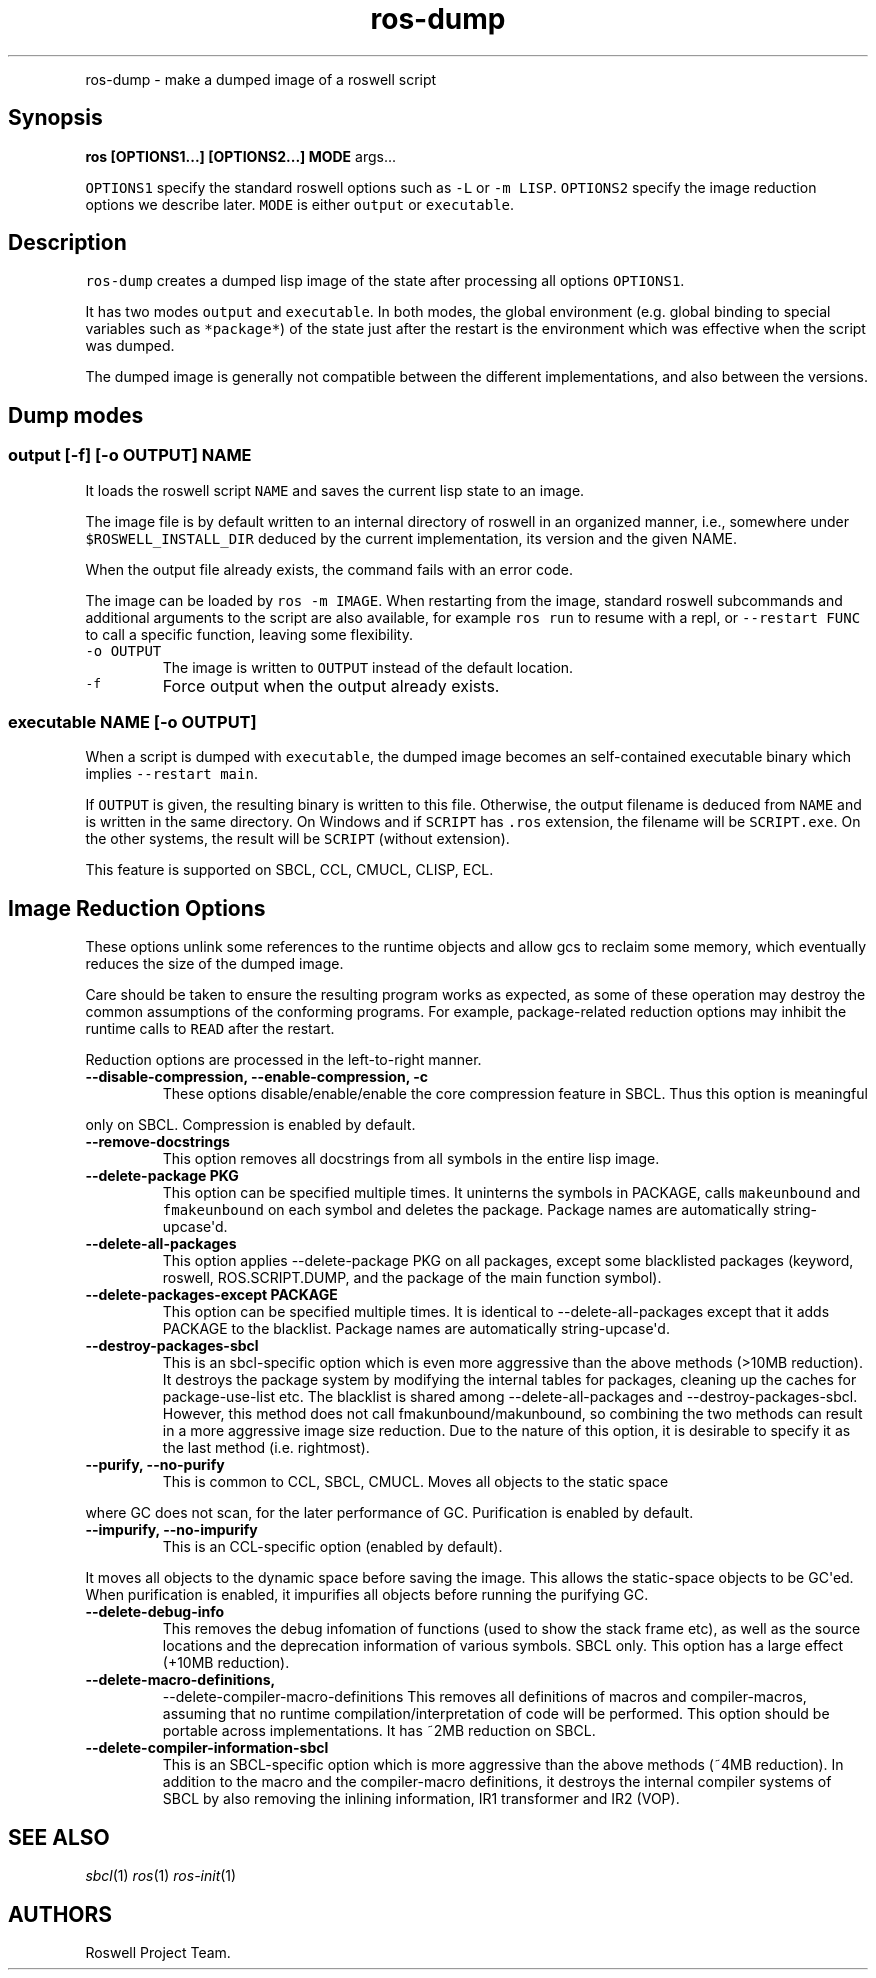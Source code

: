 .TH "ros-dump" "1" "" "" ""
.nh \" Turn off hyphenation by default.
.PP
ros\-dump \- make a dumped image of a roswell script
.SH Synopsis
.PP
\f[B]ros [OPTIONS1...] [OPTIONS2...] MODE\f[] args...
.PP
\f[C]OPTIONS1\f[] specify the standard roswell options such as
\f[C]\-L\f[] or \f[C]\-m\ LISP\f[].
\f[C]OPTIONS2\f[] specify the image reduction options we describe later.
\f[C]MODE\f[] is either \f[C]output\f[] or \f[C]executable\f[].
.SH Description
.PP
\f[C]ros\-dump\f[] creates a dumped lisp image of the state after
processing all options \f[C]OPTIONS1\f[].
.PP
It has two modes \f[C]output\f[] and \f[C]executable\f[].
In both modes, the global environment (e.g.
global binding to special variables such as \f[C]*package*\f[]) of the
state just after the restart is the environment which was effective when
the script was dumped.
.PP
The dumped image is generally not compatible between the different
implementations, and also between the versions.
.SH Dump modes
.SS output [\-f] [\-o OUTPUT] NAME
.PP
It loads the roswell script \f[C]NAME\f[] and saves the current lisp
state to an image.
.PP
The image file is by default written to an internal directory of roswell
in an organized manner, i.e., somewhere under
\f[C]$ROSWELL_INSTALL_DIR\f[] deduced by the current implementation, its
version and the given NAME.
.PP
When the output file already exists, the command fails with an error
code.
.PP
The image can be loaded by \f[C]ros\ \-m\ IMAGE\f[].
When restarting from the image, standard roswell subcommands and
additional arguments to the script are also available, for example
\f[C]ros\ run\f[] to resume with a repl, or \f[C]\-\-restart\ FUNC\f[]
to call a specific function, leaving some flexibility.
.TP
.B \f[C]\-o\ OUTPUT\f[]
The image is written to \f[C]OUTPUT\f[] instead of the default location.
.RS
.RE
.TP
.B \f[C]\-f\f[]
Force output when the output already exists.
.RS
.RE
.SS executable NAME [\-o OUTPUT]
.PP
When a script is dumped with \f[C]executable\f[], the dumped image
becomes an self\-contained executable binary which implies
\f[C]\-\-restart\ main\f[].
.PP
If \f[C]OUTPUT\f[] is given, the resulting binary is written to this
file.
Otherwise, the output filename is deduced from \f[C]NAME\f[] and is
written in the same directory.
On Windows and if \f[C]SCRIPT\f[] has \f[C]\&.ros\f[] extension, the
filename will be \f[C]SCRIPT.exe\f[].
On the other systems, the result will be \f[C]SCRIPT\f[] (without
extension).
.PP
This feature is supported on SBCL, CCL, CMUCL, CLISP, ECL.
.SH Image Reduction Options
.PP
These options unlink some references to the runtime objects and allow
gcs to reclaim some memory, which eventually reduces the size of the
dumped image.
.PP
Care should be taken to ensure the resulting program works as expected,
as some of these operation may destroy the common assumptions of the
conforming programs.
For example, package\-related reduction options may inhibit the runtime
calls to \f[C]READ\f[] after the restart.
.PP
Reduction options are processed in the left\-to\-right manner.
.TP
.B \-\-disable\-compression, \-\-enable\-compression, \-c
These options disable/enable/enable the core compression feature in
SBCL.
Thus this option is meaningful
.RS
.RE
.PP
only on SBCL.
Compression is enabled by default.
.TP
.B \-\-remove\-docstrings
This option removes all docstrings from all symbols in the entire lisp
image.
.RS
.RE
.TP
.B \-\-delete\-package PKG
This option can be specified multiple times.
It uninterns the symbols in PACKAGE, calls \f[C]makeunbound\f[] and
\f[C]fmakeunbound\f[] on each symbol and deletes the package.
Package names are automatically string\-upcase\[aq]d.
.RS
.RE
.TP
.B \-\-delete\-all\-packages
This option applies \-\-delete\-package PKG on all packages, except some
blacklisted packages (keyword, roswell, ROS.SCRIPT.DUMP, and the package
of the main function symbol).
.RS
.RE
.TP
.B \-\-delete\-packages\-except PACKAGE
This option can be specified multiple times.
It is identical to \-\-delete\-all\-packages except that it adds PACKAGE
to the blacklist.
Package names are automatically string\-upcase\[aq]d.
.RS
.RE
.TP
.B \-\-destroy\-packages\-sbcl
This is an sbcl\-specific option which is even more aggressive than the
above methods (>10MB reduction).
It destroys the package system by modifying the internal tables for
packages, cleaning up the caches for package\-use\-list etc.
The blacklist is shared among \-\-delete\-all\-packages and
\-\-destroy\-packages\-sbcl.
However, this method does not call fmakunbound/makunbound, so combining
the two methods can result in a more aggressive image size reduction.
Due to the nature of this option, it is desirable to specify it as the
last method (i.e.
rightmost).
.RS
.RE
.TP
.B \-\-purify, \-\-no\-purify
This is common to CCL, SBCL, CMUCL.
Moves all objects to the static space
.RS
.RE
.PP
where GC does not scan, for the later performance of GC.
Purification is enabled by default.
.TP
.B \-\-impurify, \-\-no\-impurify
This is an CCL\-specific option (enabled by default).
.RS
.RE
.PP
It moves all objects to the dynamic space before saving the image.
This allows the static\-space objects to be GC\[aq]ed.
When purification is enabled, it impurifies all objects before running
the purifying GC.
.TP
.B \-\-delete\-debug\-info
This removes the debug infomation of functions (used to show the stack
frame etc), as well as the source locations and the deprecation
information of various symbols.
SBCL only.
This option has a large effect (+10MB reduction).
.RS
.RE
.TP
.B \-\-delete\-macro\-definitions,
\-\-delete\-compiler\-macro\-definitions
This removes all definitions of macros and compiler\-macros, assuming
that no runtime compilation/interpretation of code will be performed.
This option should be portable across implementations.
It has ~2MB reduction on SBCL.
.RS
.RE
.TP
.B \-\-delete\-compiler\-information\-sbcl
This is an SBCL\-specific option which is more aggressive than the above
methods (~4MB reduction).
In addition to the macro and the compiler\-macro definitions, it
destroys the internal compiler systems of SBCL by also removing the
inlining information, IR1 transformer and IR2 (VOP).
.RS
.RE
.SH SEE ALSO
.PP
\f[I]sbcl\f[](1) \f[I]ros\f[](1) \f[I]ros\-init\f[](1)
.SH AUTHORS
Roswell Project Team.
